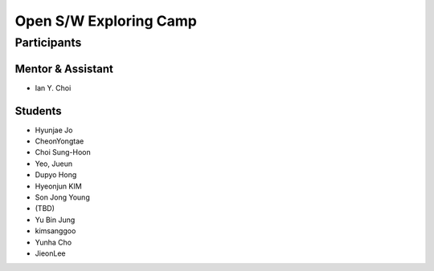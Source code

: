 =======================
Open S/W Exploring Camp
=======================

Participants
============

Mentor & Assistant
------------------

- Ian Y. Choi

Students
--------
- Hyunjae Jo
- CheonYongtae
- Choi Sung-Hoon
- Yeo, Jueun
- Dupyo Hong
- Hyeonjun KIM
- Son Jong Young
- (TBD)
- Yu Bin Jung
- kimsanggoo
- Yunha Cho
- JieonLee
